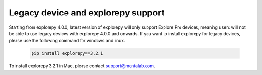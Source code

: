 ============
Legacy device and explorepy support
============

Starting from explorepy 4.0.0, latest version of explorepy will only support Explore Pro devices, meaning users will not be able to use legacy devices with explorepy 4.0.0 and onwards.
If you want to install explorepy for legacy devices, please use the following command for windows and linux.
   .. code-block:: bash

      pip install explorepy==3.2.1

To install explorepy 3.2.1 in Mac, please contact support@mentalab.com.
